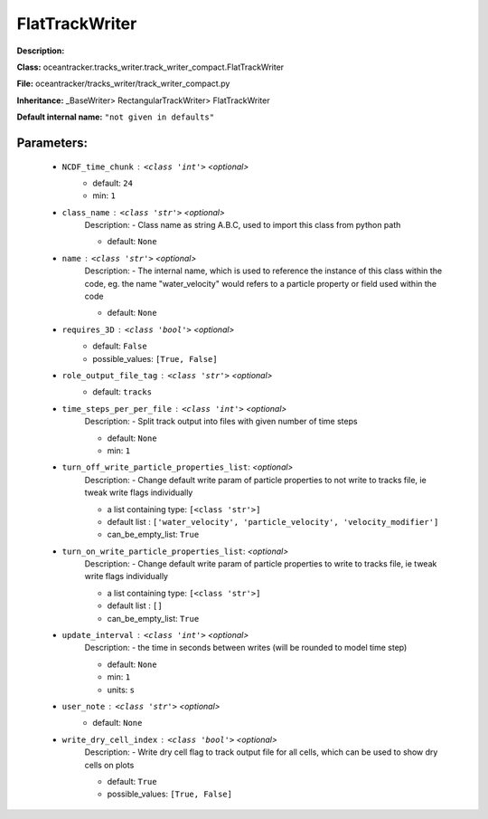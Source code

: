 ################
FlatTrackWriter
################

**Description:** 

**Class:** oceantracker.tracks_writer.track_writer_compact.FlatTrackWriter

**File:** oceantracker/tracks_writer/track_writer_compact.py

**Inheritance:** _BaseWriter> RectangularTrackWriter> FlatTrackWriter

**Default internal name:** ``"not given in defaults"``


Parameters:
************

	* ``NCDF_time_chunk`` :   ``<class 'int'>``   *<optional>*
		- default: ``24``
		- min: ``1``

	* ``class_name`` :   ``<class 'str'>``   *<optional>*
		Description: - Class name as string A.B.C, used to import this class from python path

		- default: ``None``

	* ``name`` :   ``<class 'str'>``   *<optional>*
		Description: - The internal name, which is used to reference the instance of this class within the code, eg. the name "water_velocity" would refers to a particle property or field used within the code

		- default: ``None``

	* ``requires_3D`` :   ``<class 'bool'>``   *<optional>*
		- default: ``False``
		- possible_values: ``[True, False]``

	* ``role_output_file_tag`` :   ``<class 'str'>``   *<optional>*
		- default: ``tracks``

	* ``time_steps_per_per_file`` :   ``<class 'int'>``   *<optional>*
		Description: - Split track output into files with given number of time steps

		- default: ``None``
		- min: ``1``

	* ``turn_off_write_particle_properties_list``:  *<optional>*
		Description: - Change default write param of particle properties to not write to tracks file, ie  tweak write flags individually

		- a list containing type:  ``[<class 'str'>]``
		- default list : ``['water_velocity', 'particle_velocity', 'velocity_modifier']``
		- can_be_empty_list: ``True``

	* ``turn_on_write_particle_properties_list``:  *<optional>*
		Description: - Change default write param of particle properties to write to tracks file, ie  tweak write flags individually

		- a list containing type:  ``[<class 'str'>]``
		- default list : ``[]``
		- can_be_empty_list: ``True``

	* ``update_interval`` :   ``<class 'int'>``   *<optional>*
		Description: - the time in seconds between writes (will be rounded to model time step)

		- default: ``None``
		- min: ``1``
		- units: ``s``

	* ``user_note`` :   ``<class 'str'>``   *<optional>*
		- default: ``None``

	* ``write_dry_cell_index`` :   ``<class 'bool'>``   *<optional>*
		Description: - Write dry cell flag to track output file for all cells, which can be used to show dry cells on plots

		- default: ``True``
		- possible_values: ``[True, False]``

